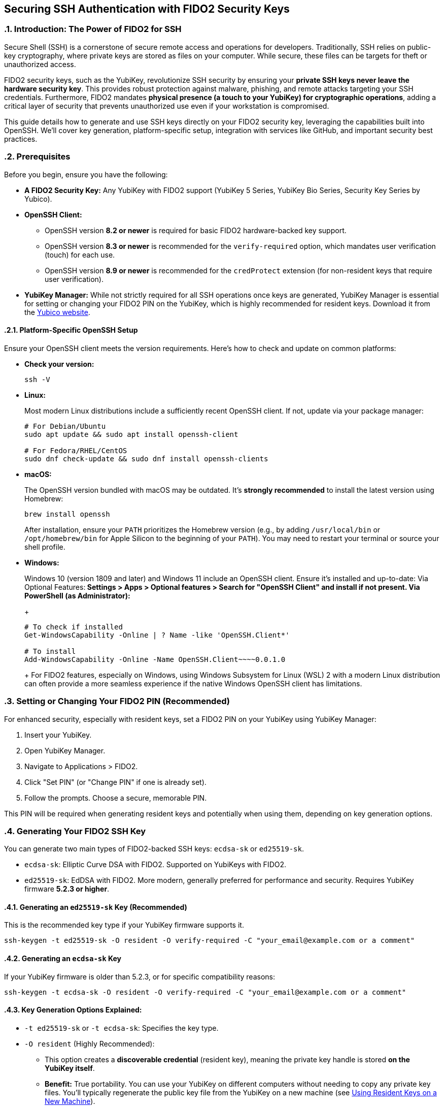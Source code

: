 == Securing SSH Authentication with FIDO2 Security Keys
:doctype: article
:toc: left
:toclevels: 3
:sectnums:
:icons: font
:source-highlighter: rouge
:experimental:
:revdate: {docdate}
:description: An enhanced guide on using FIDO2 security keys, including YubiKeys, for SSH authentication, with detailed setup for various platforms, GitHub integration, and advanced security considerations.
:keywords: YubiKey, FIDO2, SSH, OpenSSH, Security Key, ed25519-sk, ecdsa-sk, GitHub, Secure Shell, MFA, Passkeys, Developer Security

[[introduction]]
=== Introduction: The Power of FIDO2 for SSH

Secure Shell (SSH) is a cornerstone of secure remote access and operations for developers. Traditionally, SSH relies on public-key cryptography, where private keys are stored as files on your computer. While secure, these files can be targets for theft or unauthorized access.

FIDO2 security keys, such as the YubiKey, revolutionize SSH security by ensuring your **private SSH keys never leave the hardware security key**. This provides robust protection against malware, phishing, and remote attacks targeting your SSH credentials. Furthermore, FIDO2 mandates **physical presence (a touch to your YubiKey) for cryptographic operations**, adding a critical layer of security that prevents unauthorized use even if your workstation is compromised.

This guide details how to generate and use SSH keys directly on your FIDO2 security key, leveraging the capabilities built into OpenSSH. We'll cover key generation, platform-specific setup, integration with services like GitHub, and important security best practices.

[[prerequisites]]
=== Prerequisites

Before you begin, ensure you have the following:

* **A FIDO2 Security Key:** Any YubiKey with FIDO2 support (YubiKey 5 Series, YubiKey Bio Series, Security Key Series by Yubico).
* **OpenSSH Client:**
** OpenSSH version **8.2 or newer** is required for basic FIDO2 hardware-backed key support.
** OpenSSH version **8.3 or newer** is recommended for the `verify-required` option, which mandates user verification (touch) for each use.
** OpenSSH version **8.9 or newer** is recommended for the `credProtect` extension (for non-resident keys that require user verification).
* **YubiKey Manager:** While not strictly required for all SSH operations once keys are generated, YubiKey Manager is essential for setting or changing your FIDO2 PIN on the YubiKey, which is highly recommended for resident keys. Download it from the link:https://www.yubico.com/products/yubikey-manager/[Yubico website].

[[platform-specific-openssh]]
==== Platform-Specific OpenSSH Setup

Ensure your OpenSSH client meets the version requirements. Here's how to check and update on common platforms:

* **Check your version:**
+
[source,bash]
----
ssh -V
----
+
* **Linux:**
+
Most modern Linux distributions include a sufficiently recent OpenSSH client. If not, update via your package manager:
+
[source,bash]
----
# For Debian/Ubuntu
sudo apt update && sudo apt install openssh-client

# For Fedora/RHEL/CentOS
sudo dnf check-update && sudo dnf install openssh-clients
----
+
* **macOS:**
+
The OpenSSH version bundled with macOS may be outdated. It's **strongly recommended** to install the latest version using Homebrew:
+
[source,bash]
----
brew install openssh
----
+
After installation, ensure your `PATH` prioritizes the Homebrew version (e.g., by adding `/usr/local/bin` or `/opt/homebrew/bin` for Apple Silicon to the beginning of your `PATH`). You may need to restart your terminal or source your shell profile.

* **Windows:**
+
Windows 10 (version 1809 and later) and Windows 11 include an OpenSSH client. Ensure it's installed and up-to-date:
** **Via Optional Features:** Settings > Apps > Optional features > Search for "OpenSSH Client" and install if not present.
** **Via PowerShell (as Administrator):**
+
[source,powershell]
----
# To check if installed
Get-WindowsCapability -Online | ? Name -like 'OpenSSH.Client*'

# To install
Add-WindowsCapability -Online -Name OpenSSH.Client~~~~0.0.1.0
----
+
For FIDO2 features, especially on Windows, using Windows Subsystem for Linux (WSL) 2 with a modern Linux distribution can often provide a more seamless experience if the native Windows OpenSSH client has limitations.

[[setting-fido2-pin]]
=== Setting or Changing Your FIDO2 PIN (Recommended)

For enhanced security, especially with resident keys, set a FIDO2 PIN on your YubiKey using YubiKey Manager:

.  Insert your YubiKey.
.  Open YubiKey Manager.
.  Navigate to Applications > FIDO2.
.  Click "Set PIN" (or "Change PIN" if one is already set).
.  Follow the prompts. Choose a secure, memorable PIN.

This PIN will be required when generating resident keys and potentially when using them, depending on key generation options.

[[ssh-key-generation]]
=== Generating Your FIDO2 SSH Key

You can generate two main types of FIDO2-backed SSH keys: `ecdsa-sk` or `ed25519-sk`.

* `ecdsa-sk`: Elliptic Curve DSA with FIDO2. Supported on YubiKeys with FIDO2.
* `ed25519-sk`: EdDSA with FIDO2. More modern, generally preferred for performance and security. Requires YubiKey firmware **5.2.3 or higher**.

[[generating-ed25519sk]]
==== Generating an `ed25519-sk` Key (Recommended)

This is the recommended key type if your YubiKey firmware supports it.

[source,bash]
----
ssh-keygen -t ed25519-sk -O resident -O verify-required -C "your_email@example.com or a comment"
----

[[generating-ecdsask]]
==== Generating an `ecdsa-sk` Key

If your YubiKey firmware is older than 5.2.3, or for specific compatibility reasons:

[source,bash]
----
ssh-keygen -t ecdsa-sk -O resident -O verify-required -C "your_email@example.com or a comment"
----

[[keygen-options-explained]]
==== Key Generation Options Explained:

* `-t ed25519-sk` or `-t ecdsa-sk`: Specifies the key type.
* `-O resident` (Highly Recommended):
** This option creates a **discoverable credential** (resident key), meaning the private key handle is stored *on the YubiKey itself*.
** **Benefit:** True portability. You can use your YubiKey on different computers without needing to copy any private key files. You'll typically regenerate the public key file from the YubiKey on a new machine (see <<using-resident-keys-new-machine>>).
** Requires a FIDO2 PIN to be set on the YubiKey beforehand. You will be prompted for your FIDO2 PIN during generation.
* `-O verify-required` (Highly Recommended, requires OpenSSH 8.3+):
** Ensures that every time the SSH key is used, you must physically touch your YubiKey to approve the operation.
** If a PIN was set during generation of a resident key, it might also be required by the authenticator.
* `-O application=ssh:<name>` (Optional, for multiple resident keys):
** Allows you to specify an application string, useful if you plan to store multiple resident SSH keys on the same YubiKey for different services (e.g., `ssh:github_personal`, `ssh:work_gitlab`).
** Example: `ssh-keygen -t ed25519-sk -O resident -O verify-required -O application=ssh:my_github -C "GitHub Key"`
* `-C "comment"`: A comment to help you identify the key, often an email address or description.

If you choose *not* to use `-O resident`, the private key handle is stored as a file on your computer (e.g., `~/.ssh/id_ed25519_sk`). For such non-resident keys:

* Use the `-O credProtect` option (requires OpenSSH 8.9+) to ensure user verification is still required on the YubiKey for each use:

[source,bash]
----
ssh-keygen -t ed25519-sk -O credProtect -C "Non-resident key comment"
----
This maintains a high level of security even for non-resident keys.

[[key-generation-process]]
==== The Key Generation Process

When you run `ssh-keygen` with these options:

1.  You'll be prompted to touch your YubiKey to confirm presence.
2.  If generating a resident key (`-O resident`), you'll be prompted for your FIDO2 PIN.
3.  You'll be asked where to save the key. Press Enter for the default (`~/.ssh/id_ed25519_sk` or `~/.ssh/id_ecdsa_sk`).
    * The private key file (`id_ed25519_sk`) generated for a FIDO2 key is small; it's a handle or pointer to the key material on the YubiKey, not the actual private key.
    * The public key is saved in `id_ed25519_sk.pub`.
4.  You'll be asked for a passphrase for the key file.
    * For FIDO2 keys, especially resident ones requiring PIN and touch, this local file passphrase offers an additional layer of local protection for the *key handle file* but doesn't encrypt the key material on the YubiKey itself. You can choose to set one or leave it empty.

Your public key (`~/.ssh/id_ed25519_sk.pub` or `~/.ssh/id_ecdsa_sk.pub`) is what you'll provide to servers or services like GitHub.

[[adding-key-to-ssh-agent]]
=== Adding Your FIDO2 SSH Key to the ssh-agent (Optional)

The `ssh-agent` can cache your key's details after the first use (including PIN if applicable for resident keys), so you don't have to re-enter the PIN for subsequent connections in the same session. A physical touch on the YubiKey will still typically be required by the `-O verify-required` option or `credProtect`.

1.  Ensure `ssh-agent` is running:
+
[source,bash]
----
eval "$(ssh-agent -s)"
----
+
2.  Add your SSH key file to the agent:
+
[source,bash]
----
ssh-add ~/.ssh/id_ed25519_sk
----
+
(Replace with your key file name if different). You'll be prompted for your FIDO2 PIN (if set and key is resident) and to touch your YubiKey.

[[integrating-with-github]]
=== Integrating with GitHub (and other services)

To use your new FIDO2 SSH key with GitHub or other services that support SSH authentication:

1.  **Copy Your Public Key:**
+
Get the content of your *public* key file.
+
[source,bash]
----
# On Linux (requires xclip)
cat ~/.ssh/id_ed25519_sk.pub | xclip -selection clipboard

# On macOS
pbcopy < ~/.ssh/id_ed25519_sk.pub

# On Windows (PowerShell)
Get-Content $env:USERPROFILE\.ssh\id_ed25519_sk.pub | Set-Clipboard
----
+
Alternatively, open the `.pub` file in a text editor and copy its content.
+
2.  **Add the Public Key to GitHub:**
    * Log in to your GitHub account.
    * Go to Settings (click your profile picture in the top-right corner).
    * In the user settings sidebar, click "SSH and GPG keys."
    * Click "New SSH key" or "Add SSH key."
    * In the "Title" field, add a descriptive label (e.g., "My YubiKey 5C - ed25519-sk").
    * Paste your copied public key into the "Key" field.
    * Click "Add SSH key."
3.  **Test the Connection:**
+
[source,bash]
----
ssh -T git@github.com
----
+
You should see a message like:
+
`Hi YourUsername! You've successfully authenticated, but GitHub does not provide shell access.`
You will be prompted to touch your YubiKey (and enter your FIDO2 PIN if required by the key/agent state).


image::conceptual_ssh_fido2_flow.png[Conceptual SSH FIDO2 Flow]

[[using-resident-keys-new-machine]]
=== Using Resident Keys on a New Machine

If you generated a resident key (`-O resident`), its main advantage is portability. To use it on a new computer where you haven't generated the key:

1.  **Ensure Prerequisites:** The new machine must have a compatible OpenSSH client and your YubiKey drivers (usually handled by the OS).
2.  **Retrieve Public Key Handles from YubiKey:**
+
Insert your YubiKey. Run:
+
[source,bash]
----
ssh-keygen -K
----
+
This command will prompt for your FIDO2 PIN. It will then list any resident SSH key handles on the YubiKey and write their corresponding public key files (and empty private key handle files) to your `~/.ssh/` directory (e.g., `~/.ssh/id_ed25519_sk_rk.pub` and `~/.ssh/id_ed25519_sk_rk`).
+
3.  **Use as Normal:** You can now use this key with `ssh` or add it to your `ssh-agent` on the new machine. The private key handle file generated by `ssh-keygen -K` points to the key on your YubiKey.

[[troubleshooting]]
=== Troubleshooting

* **"Permission denied (publickey)" or No prompt for YubiKey:**
** **Verify Key on Server/Service:** Ensure the correct public key (`.pub` file) has been added to the server's `~/.ssh/authorized_keys` file or to your GitHub (or other service) account.
** **SSH Verbose Mode:** Use `ssh -vvv user@host` to get detailed debugging output. Look for lines related to key offerings and authentication methods.
** **SSH Agent:** If using `ssh-agent`, ensure the correct key has been added (`ssh-add -l`). Sometimes, other keys might be tried first. You can specify the key explicitly: `ssh -i ~/.ssh/your_fido_key user@host`.
** **File Permissions:** Ensure your `~/.ssh` directory has `700` permissions and your SSH key files (like `id_ed25519_sk`) have `600` permissions.
** **YubiKey Not Detected:** Ensure your YubiKey is properly inserted and recognized by the OS. Try re-inserting it. Check `lsusb` (Linux) or Device Manager (Windows).
** **Correct Key Handle:** If using `ssh-keygen -K`, ensure you are using the correct generated key handle file with your SSH commands or `ssh-add`.

* **Problems with macOS Bundled OpenSSH:**
+    
If you experience issues on macOS, it's very likely due to the bundled OpenSSH version. Install the latest via Homebrew as described in <<platform-specific-openssh>>.
+
* **"Unsupported key type" or "Key enrollment failed: invalid format":**
+
Your OpenSSH client version might be too old. Verify it meets the prerequisites.
+
* **PIN Prompts or Issues:**
** If you set a FIDO2 PIN, it will be required for resident key operations.
** If you forget your FIDO2 PIN, you'll need to reset the FIDO2 application on your YubiKey using YubiKey Manager. *This will delete all FIDO2 credentials (including any resident SSH keys and passkeys for websites) stored on the YubiKey.*

* **Identifying Keys on the YubiKey:**
+
If you have multiple resident keys, `ssh-keygen -K` will list them. The comment (`-C` value) you used during generation can help identify them if the filenames aren't descriptive enough. The `-O application=ssh:<name>` option is also key here.
+
* **GitHub-Specific Issues:**
If you're sure your SSH setup with the YubiKey is correct locally but GitHub connections fail, consult link:https://docs.github.com/en/authentication/troubleshooting-ssh[GitHub's SSH troubleshooting documentation].

[[security-considerations]]
=== Important Security Considerations

* **Physical Security of Your YubiKey:** Your YubiKey *is* your key. Protect it physically. Consider a backup YubiKey configured with the same capabilities if access is critical.
* **FIDO2 PIN Complexity:** Choose a strong, unique PIN for your YubiKey's FIDO2 application.
* **SSH Agent Forwarding (`ssh -A`):**
** *Avoid SSH agent forwarding unless absolutely necessary and you fully understand the risks.** When agent forwarding is enabled, the ability to use your SSH keys (via the agent) is extended to the remote server. If that server is compromised, an attacker could potentially use your forwarded agent connection to authenticate to other systems as you. This can undermine some of the security benefits of a hardware-bound key, even though the private key itself doesn't leave the YubiKey.
* **Workstation Security:** While FIDO2 keys provide excellent protection, maintain good overall security hygiene on your workstations (updates, endpoint protection, etc.).
* **Non-Resident Key Files:** If you generate non-resident keys, the private key *handle file* (e.g., `~/.ssh/id_ed25519_sk`) on your disk is sensitive. Protect it with a strong file passphrase and appropriate file permissions, even though the actual private key material remains on the YubiKey. The `-O credProtect` option is crucial for non-resident keys.

[[conclusion]]
=== Conclusion

Using your FIDO2 security key for SSH authentication significantly enhances your security posture by binding your SSH private keys to hardware and requiring user presence for operations. By following this guide, you can effectively set up and use YubiKeys for SSH with OpenSSH and integrate them into your development workflows with services like GitHub, providing a robust defense against common threats.

Always refer to the latest Yubico and OpenSSH documentation for the most up-to-date information and features.